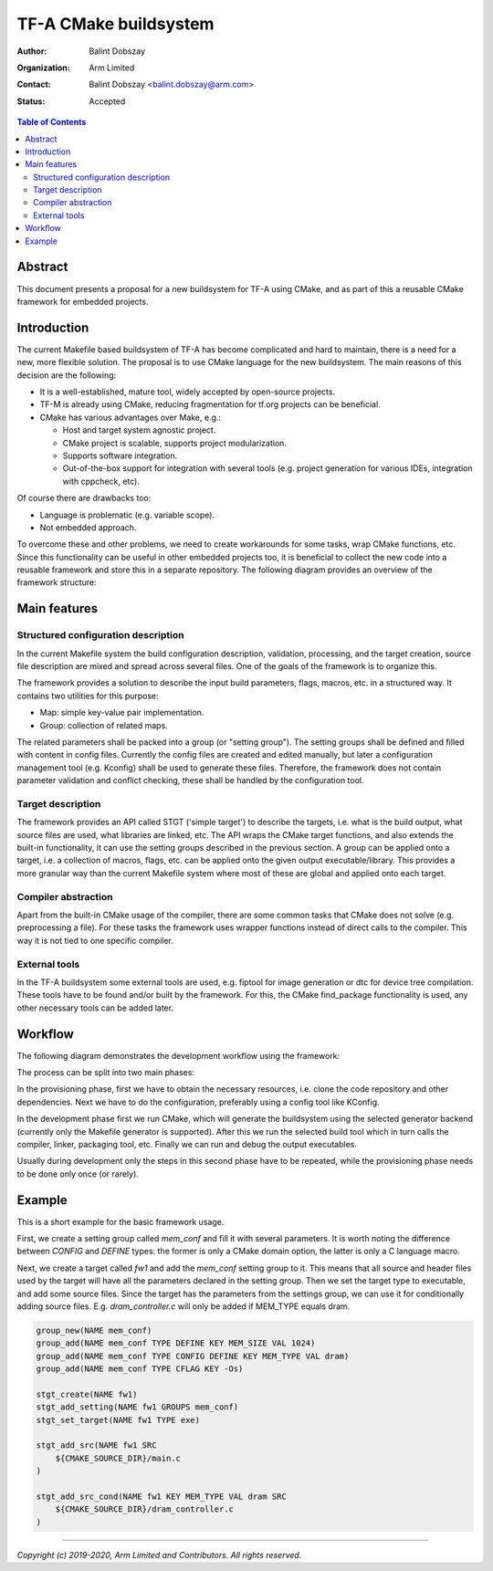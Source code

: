 TF-A CMake buildsystem
======================

:Author: Balint Dobszay
:Organization: Arm Limited
:Contact: Balint Dobszay <balint.dobszay@arm.com>
:Status: Accepted

.. contents:: Table of Contents

Abstract
--------
This document presents a proposal for a new buildsystem for TF-A using CMake,
and as part of this a reusable CMake framework for embedded projects.

Introduction
------------
The current Makefile based buildsystem of TF-A has become complicated and hard
to maintain, there is a need for a new, more flexible solution. The proposal is
to use CMake language for the new buildsystem. The main reasons of this decision
are the following:

* It is a well-established, mature tool, widely accepted by open-source
  projects.
* TF-M is already using CMake, reducing fragmentation for tf.org projects can be
  beneficial.
* CMake has various advantages over Make, e.g.:

  * Host and target system agnostic project.
  * CMake project is scalable, supports project modularization.
  * Supports software integration.
  * Out-of-the-box support for integration with several tools (e.g. project
    generation for various IDEs, integration with cppcheck, etc).

Of course there are drawbacks too:

* Language is problematic (e.g. variable scope).
* Not embedded approach.

To overcome these and other problems, we need to create workarounds for some
tasks, wrap CMake functions, etc. Since this functionality can be useful in
other embedded projects too, it is beneficial to collect the new code into a
reusable framework and store this in a separate repository. The following
diagram provides an overview of the framework structure:

|Framework structure|

Main features
-------------

Structured configuration description
^^^^^^^^^^^^^^^^^^^^^^^^^^^^^^^^^^^^
In the current Makefile system the build configuration description, validation,
processing, and the target creation, source file description are mixed and
spread across several files. One of the goals of the framework is to organize
this.

The framework provides a solution to describe the input build parameters, flags,
macros, etc. in a structured way. It contains two utilities for this purpose:

* Map: simple key-value pair implementation.
* Group: collection of related maps.

The related parameters shall be packed into a group (or "setting group"). The
setting groups shall be defined and filled with content in config files.
Currently the config files are created and edited manually, but later a
configuration management tool (e.g. Kconfig) shall be used to generate these
files. Therefore, the framework does not contain parameter validation and
conflict checking, these shall be handled by the configuration tool.

Target description
^^^^^^^^^^^^^^^^^^
The framework provides an API called STGT ('simple target') to describe the
targets, i.e. what is the build output, what source files are used, what
libraries are linked, etc. The API wraps the CMake target functions, and also
extends the built-in functionality, it can use the setting groups described in
the previous section. A group can be applied onto a target, i.e. a collection of
macros, flags, etc. can be applied onto the given output executable/library.
This provides a more granular way than the current Makefile system where most of
these are global and applied onto each target.

Compiler abstraction
^^^^^^^^^^^^^^^^^^^^
Apart from the built-in CMake usage of the compiler, there are some common tasks
that CMake does not solve (e.g. preprocessing a file). For these tasks the
framework uses wrapper functions instead of direct calls to the compiler. This
way it is not tied to one specific compiler.

External tools
^^^^^^^^^^^^^^
In the TF-A buildsystem some external tools are used, e.g. fiptool for image
generation or dtc for device tree compilation. These tools have to be found
and/or built by the framework. For this, the CMake find_package functionality is
used, any other necessary tools can be added later.

Workflow
--------
The following diagram demonstrates the development workflow using the framework:

|Framework workflow|

The process can be split into two main phases:

In the provisioning phase, first we have to obtain the necessary resources, i.e.
clone the code repository and other dependencies. Next we have to do the
configuration, preferably using a config tool like KConfig.

In the development phase first we run CMake, which will generate the buildsystem
using the selected generator backend (currently only the Makefile generator is
supported). After this we run the selected build tool which in turn calls the
compiler, linker, packaging tool, etc. Finally we can run and debug the output
executables.

Usually during development only the steps in this second phase have to be
repeated, while the provisioning phase needs to be done only once (or rarely).

Example
-------
This is a short example for the basic framework usage.

First, we create a setting group called *mem_conf* and fill it with several
parameters. It is worth noting the difference between *CONFIG* and *DEFINE*
types: the former is only a CMake domain option, the latter is only a C language
macro.

Next, we create a target called *fw1* and add the *mem_conf* setting group to
it. This means that all source and header files used by the target will have all
the parameters declared in the setting group. Then we set the target type to
executable, and add some source files. Since the target has the parameters from
the settings group, we can use it for conditionally adding source files. E.g.
*dram_controller.c* will only be added if MEM_TYPE equals dram.

.. code-block:: cmake

   group_new(NAME mem_conf)
   group_add(NAME mem_conf TYPE DEFINE KEY MEM_SIZE VAL 1024)
   group_add(NAME mem_conf TYPE CONFIG DEFINE KEY MEM_TYPE VAL dram)
   group_add(NAME mem_conf TYPE CFLAG KEY -Os)

   stgt_create(NAME fw1)
   stgt_add_setting(NAME fw1 GROUPS mem_conf)
   stgt_set_target(NAME fw1 TYPE exe)

   stgt_add_src(NAME fw1 SRC
       ${CMAKE_SOURCE_DIR}/main.c
   )

   stgt_add_src_cond(NAME fw1 KEY MEM_TYPE VAL dram SRC
       ${CMAKE_SOURCE_DIR}/dram_controller.c
   )

.. |Framework structure| image::
   ../resources/diagrams/cmake_framework_structure.png
   :width: 75 %

.. |Framework workflow| image::
   ../resources/diagrams/cmake_framework_workflow.png

--------------

*Copyright (c) 2019-2020, Arm Limited and Contributors. All rights reserved.*
